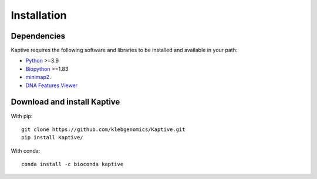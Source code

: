 **************************************
Installation
**************************************

Dependencies
=============

Kaptive requires the following software and libraries to be installed and available in your path:

* `Python <https://python.org/>`_ >=3.9
* `Biopython <https://biopython.org/>`_ >=1.83
* `minimap2 <https://lh3.github.io/minimap2/>`_.
* `DNA Features Viewer <https://edinburgh-genome-foundry.github.io/DnaFeaturesViewer/>`_


Download and install Kaptive
=============================

With pip::

   git clone https://github.com/klebgenomics/Kaptive.git
   pip install Kaptive/


With conda::

   conda install -c bioconda kaptive

